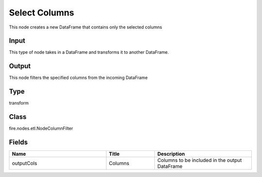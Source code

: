 Select Columns
=========== 

This node creates a new DataFrame that contains only the selected columns

Input
--------------
This type of node takes in a DataFrame and transforms it to another DataFrame.

Output
--------------
This node filters the specified columns from the incoming DataFrame

Type
--------- 

transform

Class
--------- 

fire.nodes.etl.NodeColumnFilter

Fields
--------- 

.. list-table::
      :widths: 10 5 10
      :header-rows: 1

      * - Name
        - Title
        - Description
      * - outputCols
        - Columns
        - Columns to be included in the output DataFrame




